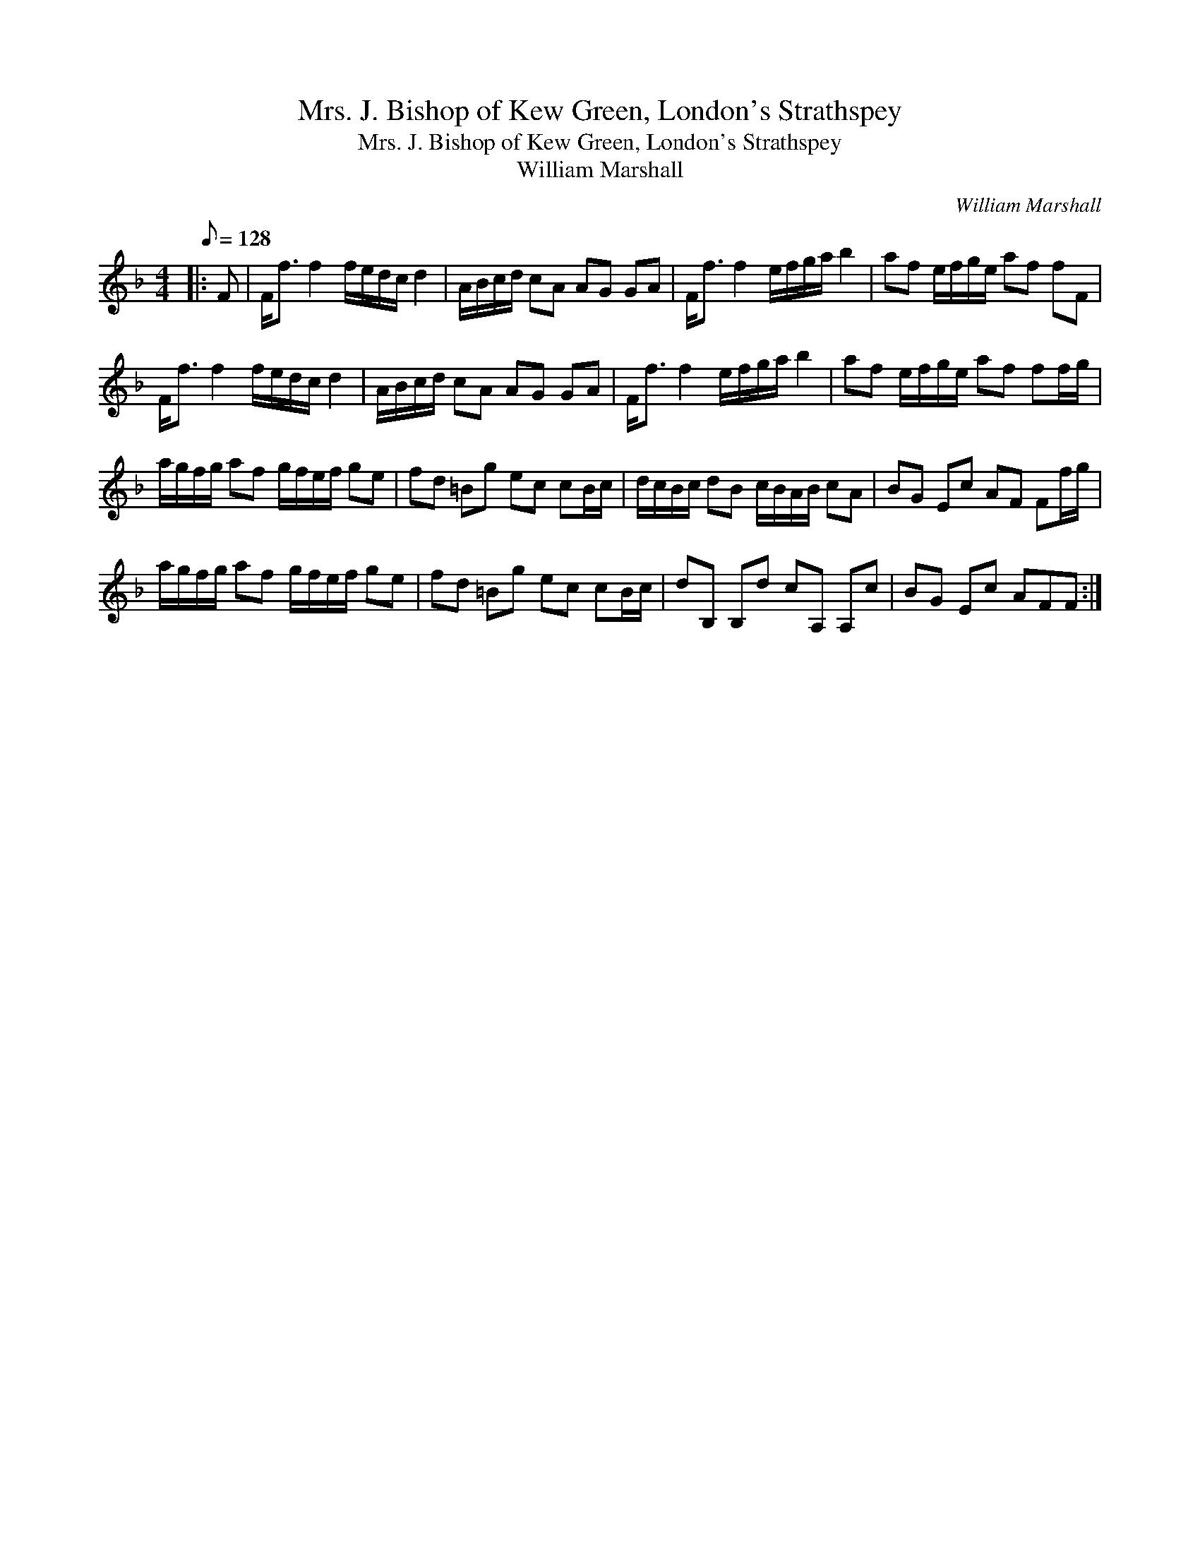 X:1
T:Mrs. J. Bishop of Kew Green, London's Strathspey
T:Mrs. J. Bishop of Kew Green, London's Strathspey
T:William Marshall
C:William Marshall
L:1/8
Q:1/8=128
M:4/4
K:F
V:1 treble 
V:1
|: F | F<f f2 f/e/d/c/ d2 | A/B/c/d/ cA AG GA | F<f f2 e/f/g/a/ b2 | af e/f/g/e/ af fF | %5
 F<f f2 f/e/d/c/ d2 | A/B/c/d/ cA AG GA | F<f f2 e/f/g/a/ b2 | af e/f/g/e/ af ff/g/ | %9
 a/g/f/g/ af g/f/e/f/ ge | fd =Bg ec cB/c/ | d/c/B/c/ dB c/B/A/B/ cA | BG Ec AF Ff/g/ | %13
 a/g/f/g/ af g/f/e/f/ ge | fd =Bg ec cB/c/ | dB, B,d cA, A,c | BG Ec AFF :| %17

